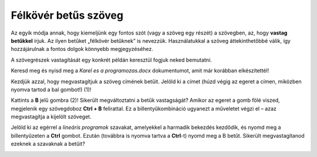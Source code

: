 Félkövér betűs szöveg
=====================

.. infonote::

 Ebben a leckében megtanulod, hogy miként lehet...

 - félkövér betűs, dőlt betűs és aláhúzott szöveget létrehozni, 
 - megváltoztatni a szöveg méretét és színét,
 - kivágni és másolni a szöveget, illetve a kivágott/másolt szöveget beilleszteni a megfelelő helyre.

.. questionnote::

 Lapozz bele bármelyik általad használt tankönyvbe! Minden szöveg ugyanúgy van írva? 
 Észrevettél olyan szavakat, amelyek vastag betűkkel vannak írva? 
 Miért emelték ki pont ezeket a szavakat? Mit akartak ezzel elérni a szerzők?
 
Az egyik módja annak, hogy kiemeljünk egy fontos szót (vagy a szöveg egy részét) a szövegben, az, hogy **vastag betűkkel** írjuk.
Az ilyen betűket „félkövér betűknek” is nevezzük. Használatukkal a szöveg áttekinthetőbbé válik, így hozzájárulnak a fontos dolgok könnyebb megjegyzéséhez.

A szövegrészek vastagítását egy konkrét példán keresztül fogjuk neked bemutatni.

Keresd meg és nyisd meg a *Karel es a programozas.docx* dokumentumot, amit már korábban elkészítettél!

Kezdjük azzal, hogy megvastagítjuk a szöveg címének betűit. Jelöld ki a címet (húzd végig az egeret a címen, miközben nyomva tartod a bal gombot!) (1)!

.. image:: ../../_images/bold1.png
	:width: 800
	:align: center

Kattints a **B** jelű gombra (2)! Sikerült megváltoztatni a betűk vastagságát?
Amikor az egeret a gomb fölé viszed, megjelenik egy szövegdoboz **Ctrl + B** felirattal. Ez a billentyűkombináció ugyanezt a műveletet végzi el – azaz megvastagítja a kijelölt szöveget.

.. infonote::

 Ha félkövérré szeretnéd alakítani a szöveget a billentyűzet segítségével, használd a **Ctrl + B** billentyűkombinációt!
 
Jelöld ki az egérrel a *lineáris programok* szavakat, amelyekkel a harmadik bekezdés kezdődik, és nyomd meg a billentyűzeten a **Ctrl** gombot.
Ezután (továbbra is nyomva tartva a **Ctrl**-t) nyomd meg a B betűt. Sikerült megvastagítanod ezeknek a szavaknak a betűit?

.. questionnote::

 Melyik módszer könnyebb számodra – a billentyűzet használata vagy a gombra kattintás?

.. image:: ../../_images/bold2.png
	:width: 800
	:align: center

.. questionnote::

 Olvasd el újra figyelmesen a szöveget! Miről szól? Mely fogalmak vannak elmagyarázva? Emeld ki a kulcsszavakat félkövér betűkkel!
 
 Mely szavakat választottad, és miért?
 

